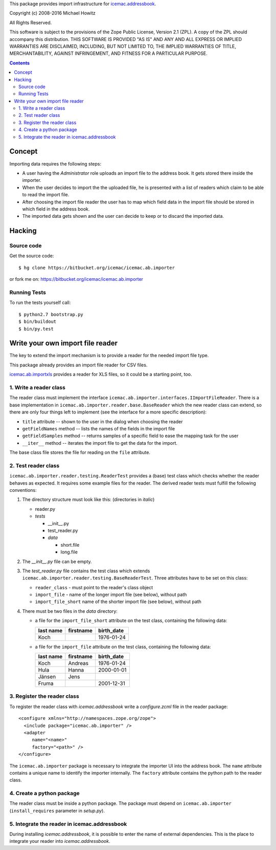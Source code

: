 This package provides import infrastructure for `icemac.addressbook`_.

.. _`icemac.addressbook` : http://pypi.python.org/pypi/icemac.addressbook

Copyright (c) 2008-2016 Michael Howitz

All Rights Reserved.

This software is subject to the provisions of the Zope Public License,
Version 2.1 (ZPL).  A copy of the ZPL should accompany this distribution.
THIS SOFTWARE IS PROVIDED "AS IS" AND ANY AND ALL EXPRESS OR IMPLIED
WARRANTIES ARE DISCLAIMED, INCLUDING, BUT NOT LIMITED TO, THE IMPLIED
WARRANTIES OF TITLE, MERCHANTABILITY, AGAINST INFRINGEMENT, AND FITNESS
FOR A PARTICULAR PURPOSE.

.. contents::

=========
 Concept
=========

Importing data requires the following steps:

- A user having the `Administrator` role uploads an import file to the address
  book. It gets stored there inside the importer.

- When the user decides to import the the uploaded file,
  he is presented with a list of readers which claim to be
  able to read the import file.

- After choosing the import file reader the user has to map which
  field data in the import file should be stored in which field in the
  address book.

- The imported data gets shown and the user can decide to keep or to
  discard the imported data.

=========
 Hacking
=========

Source code
===========

Get the source code::

   $ hg clone https://bitbucket.org/icemac/icemac.ab.importer

or fork me on: https://bitbucket.org/icemac/icemac.ab.importer

Running Tests
=============

To run the tests yourself call::

  $ python2.7 bootstrap.py
  $ bin/buildout
  $ bin/py.test


===================================
 Write your own import file reader
===================================

The key to extend the import mechanism is to provide a reader for the
needed import file type.

This package already provides an import file reader for CSV files.

`icemac.ab.importxls`_ provides a reader for XLS files, so it could be
a starting point, too.

.. _icemac.ab.importxls: http://pypi.python.org/pypi/icemac.ab.importxls

1. Write a reader class
=======================

The reader class must implement the interface
``icemac.ab.importer.interfaces.IImportFileReader``. There is a base
implementation in ``icemac.ab.importer.reader.base.BaseReader`` which
the new reader class can extend, so there are only four things left to
implement (see the interface for a more specific description):

- ``title`` attribute -- shown to the user in the dialog when choosing
  the reader

- ``getFieldNames`` method -- lists the names of the fields in the
  import file

- ``getFieldSamples`` method -- returns samples of a specific field to
  ease the mapping task for the user

- ``__iter__`` method -- iterates the import file to get the data for
  the import.

The base class file stores the file for reading on the ``file`` attribute.


2. Test reader class
====================

``icemac.ab.importer.reader.testing.ReaderTest`` provides a (base)
test class which checks whether the reader behaves as expected. It
requires some example files for the reader. The derived reader tests
must fulfill the following conventions:

1. The directory structure must look like this: (directories in *italic*)

   - reader.py
   - *tests*

     - __init__.py
     - test_reader.py
     - *data*

       - short.file
       - long.file

2. The `__init__.py` file can be empty.

3. The `test_reader.py` file contains the test class which extends
   ``icemac.ab.importer.reader.testing.BaseReaderTest``. Three
   attributes have to be set on this class:

   - ``reader_class`` - must point to the reader's class object

   - ``import_file`` - name of the longer import file (see below),
     without path

   - ``import_file_short`` name of the shorter import file (see below),
     without path

4. There must be two files in the `data` directory:

   - a file for the ``import_file_short`` attribute on the test class,
     containing the following data:

     =============  =============  ==============
     **last name**  **firstname**  **birth_date**
     Koch                          1976-01-24
     =============  =============  ==============

   - a file for the ``import_file`` attribute on the test class, containing the
     following data:

     =============  =============  ==============
     **last name**  **firstname**  **birth_date**
     Koch           Andreas        1976-01-24
     Hula           Hanna          2000-01-01
     J |ae| nsen      Jens
     Fruma                         2001-12-31
     =============  =============  ==============

.. |ae| unicode:: U+000e4
   :trim:

3. Register the reader class
============================

To register the reader class with `icemac.addressbook` write a `configure.zcml` file in the reader package::

  <configure xmlns="http://namespaces.zope.org/zope">
    <include package="icemac.ab.importer" />
    <adapter
       name="<name>"
       factory="<path>" />
  </configure>

The ``icemac.ab.importer`` package is necessary to integrate the
importer UI into the address book.  The ``name`` attribute contains a
unique name to identify the importer internally. The ``factory``
attribute contains the python path to the reader class.

4. Create a python package
==========================

The reader class must be inside a python package. The package must
depend on ``icemac.ab.importer`` (``install_requires`` parameter in
`setup.py`).


5. Integrate the reader in icemac.addressbook
=============================================

During installing `icemac.addressbook`, it is possible to enter the
name of external dependencies. This is the place to integrate your
reader into `icemac.addressbook`.

